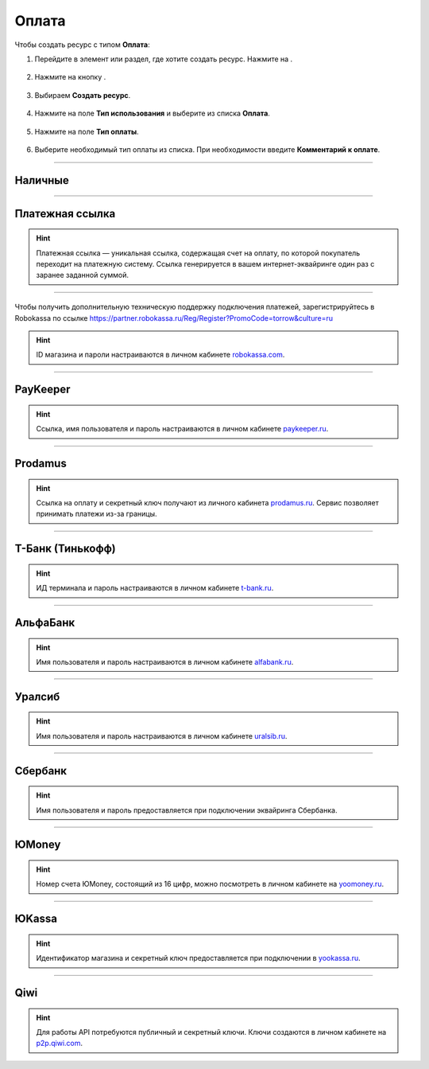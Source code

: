 .. _paymentresource-label:

======
Оплата
======

Чтобы создать ресурс с типом **Оплата**:

1. Перейдите в элемент или раздел, где хотите создать ресурс. Нажмите на |плюс|.

    .. |плюс| image:: media/plus.png
        :scale: 42 %


.. figure:: media/payment_resource/payment1.png
    :scale: 42 %
    :alt: alternate text
    :align: center

2. Нажмите на кнопку |массив|.

    .. |массив| image:: media/reserved.png
        :scale: 42 %

.. figure:: media/payment_resource/payment2.png
    :scale: 42 %
    :alt: alternate text
    :align: center

3. Выбираем **Создать ресурс**.

.. figure:: media/payment_resource/payment3.png
    :scale: 42 %
    :alt: alternate text
    :align: center

4. Нажмите на поле **Тип использования** и выберите из списка **Оплата**.

.. figure:: media/payment_resource/payment4.png
    :scale: 42 %
    :alt: alternate text
    :align: center

5. Нажмите на поле **Тип оплаты**.

.. figure:: media/payment_resource/payment5.png
    :scale: 42 %
    :alt: alternate text
    :align: center

6. Выберите необходимый тип оплаты из списка. При необходимости введите **Комментарий к оплате**.

.. figure:: media/payment_resource/payment6.png
    :scale: 42 %
    :alt: alternate text
    :align: center

------------------------------------

--------
Наличные
--------

.. figure:: media/payment_resource/payment7.png
    :scale: 42 %
    :alt: alternate text
    :align: center

------------------------------------

----------------
Платежная ссылка
----------------

.. hint:: Платежная ссылка — уникальная ссылка, содержащая счет на оплату, по которой покупатель переходит на платежную систему. Ссылка генерируется в вашем интернет-эквайринге один раз с заранее заданной суммой.

.. figure:: media/payment_resource/payment8.png
    :scale: 42 %
    :alt: alternate text
    :align: center

------------------------------------

----------
|Лого Robokassa| |Название Robokassa|
----------

.. |Лого Robokassa| image:: media/payment_resource/robokassa_logo.png
    :width: 40
    :alt: Настройка Torrow Service Bot для Telegram

.. |Название Robokassa| image:: media/payment_resource/robokassa_name.png
    :width: 100
    :alt: Настройка Torrow Service Bot для Telegram

Чтобы получить дополнительную техническую поддержку подключения платежей, зарегистрируйтесь в Robokassa по ссылке https://partner.robokassa.ru/Reg/Register?PromoCode=torrow&culture=ru

.. hint:: ID магазина и пароли настраиваются в личном кабинете `robokassa.com`_.
    
    .. _`robokassa.com`: https://partner.robokassa.ru/Reg/Register?PromoCode=torrow&culture=ru

.. figure:: media/payment_resource/Robokassa.png
    :scale: 42 %
    :alt: Robokassa resource screenshot
    :align: center

------------------------------------

----------
PayKeeper
----------

.. hint:: Ссылка, имя пользователя и пароль настраиваются в личном кабинете `paykeeper.ru`_.
    
    .. _`paykeeper.ru`: https://paykeeper.ru/

.. figure:: media/payment_resource/Paykeeper.png
    :scale: 42 %
    :alt: Paykeeper resource screenshot
    :align: center

------------------------------------

----------
Prodamus
----------

.. hint:: Ссылка на оплату и секретный ключ получают из личного кабинета `prodamus.ru`_. Сервис позволяет принимать платежи из-за границы.
    
    .. _`prodamus.ru`: https://prodamus.ru/

.. figure:: media/payment_resource/Paykeeper.png
    :scale: 42 %
    :alt: Paykeeper resource screenshot
    :align: center

------------------------------------

------------------
Т-Банк (Тинькофф)
------------------

.. hint:: ИД терминала и пароль настраиваются в личном кабинете `t-bank.ru`_.
    
    .. _`t-bank.ru`: https://t-bank.ru/

.. figure:: media/payment_resource/Tinkoff.png
    :scale: 42 %
    :alt: T-Bank resource screenshot
    :align: center

------------------------------------

------------------
АльфаБанк
------------------

.. hint:: Имя пользователя и пароль настраиваются в личном кабинете `alfabank.ru`_.
    
    .. _`alfabank.ru`: https://alfabank.ru/

.. figure:: media/payment_resource/Alfabank.png
    :scale: 42 %
    :alt: Alfabank resource screenshot
    :align: center

------------------------------------

------------------
Уралсиб
------------------

.. hint:: Имя пользователя и пароль настраиваются в личном кабинете `uralsib.ru`_.
    
    .. _`uralsib.ru`: https://uralsib.ru/

.. figure:: media/payment_resource/Uralsib.png
    :scale: 42 %
    :alt: Uralsib resource screenshot
    :align: center

------------------------------------

--------
Сбербанк
--------

.. hint:: Имя пользователя и пароль предоставляется при подключении эквайринга Сбербанка.

.. figure:: media/payment_resource/payment10.png
    :scale: 42 %
    :alt: alternate text
    :align: center

------------------------------------

------
ЮMoney
------

.. hint:: Номер счета ЮMoney, состоящий из 16 цифр, можно посмотреть в личном кабинете на `yoomoney.ru`_.
    
    .. _`yoomoney.ru`: https://yoomoney.ru/

.. figure:: media/payment_resource/payment11.png
    :scale: 42 %
    :alt: alternate text
    :align: center

------------------------------------

------
ЮKassa
------

.. hint:: Идентификатор магазина и секретный ключ предоставляется при подключении в `yookassa.ru`_.

    .. _`yookassa.ru`: https://yookassa.ru/

.. figure:: media/payment_resource/payment12.png
    :scale: 42 %
    :alt: alternate text
    :align: center

------------------------------------

----
Qiwi
----

.. hint:: Для работы API потребуются публичный и секретный ключи. Ключи создаются в личном кабинете на `p2p.qiwi.com`_.

    .. _`p2p.qiwi.com`: https://p2p.qiwi.com/

.. figure:: media/payment_resource/payment9.png
    :scale: 42 %
    :alt: alternate text
    :align: center

.. raw:: html
   
   <torrow-widget
      id="torrow-widget"
      url="https://web.torrow.net/app/tabs/tab-search/service;id=103edf7f8c4affcce3a659502c23a?closeButtonHidden=true&tabBarHidden=true"
      modal="right"
      modal-active="false"
      show-widget-button="true"
      button-text="Заявка эксперту"
      modal-width="550px"
      button-style = "rectangle"
      button-size = "60"
      button-y = "top"
   ></torrow-widget>
   <script src="https://cdn-public.torrow.net/widget/torrow-widget.min.js" defer></script>

.. raw:: html

   <!-- <script src="https://code.jivo.ru/widget/m8kFjF91Tn" async></script> -->